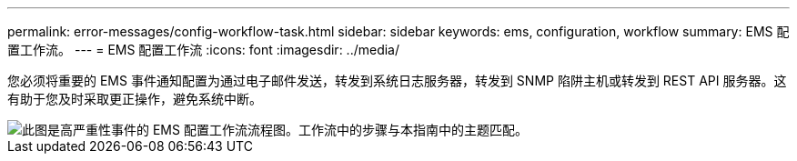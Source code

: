 ---
permalink: error-messages/config-workflow-task.html 
sidebar: sidebar 
keywords: ems, configuration, workflow 
summary: EMS 配置工作流。 
---
= EMS 配置工作流
:icons: font
:imagesdir: ../media/


[role="lead"]
您必须将重要的 EMS 事件通知配置为通过电子邮件发送，转发到系统日志服务器，转发到 SNMP 陷阱主机或转发到 REST API 服务器。这有助于您及时采取更正操作，避免系统中断。

image::../media/ems-config-workflow.png[此图是高严重性事件的 EMS 配置工作流流程图。工作流中的步骤与本指南中的主题匹配。]
